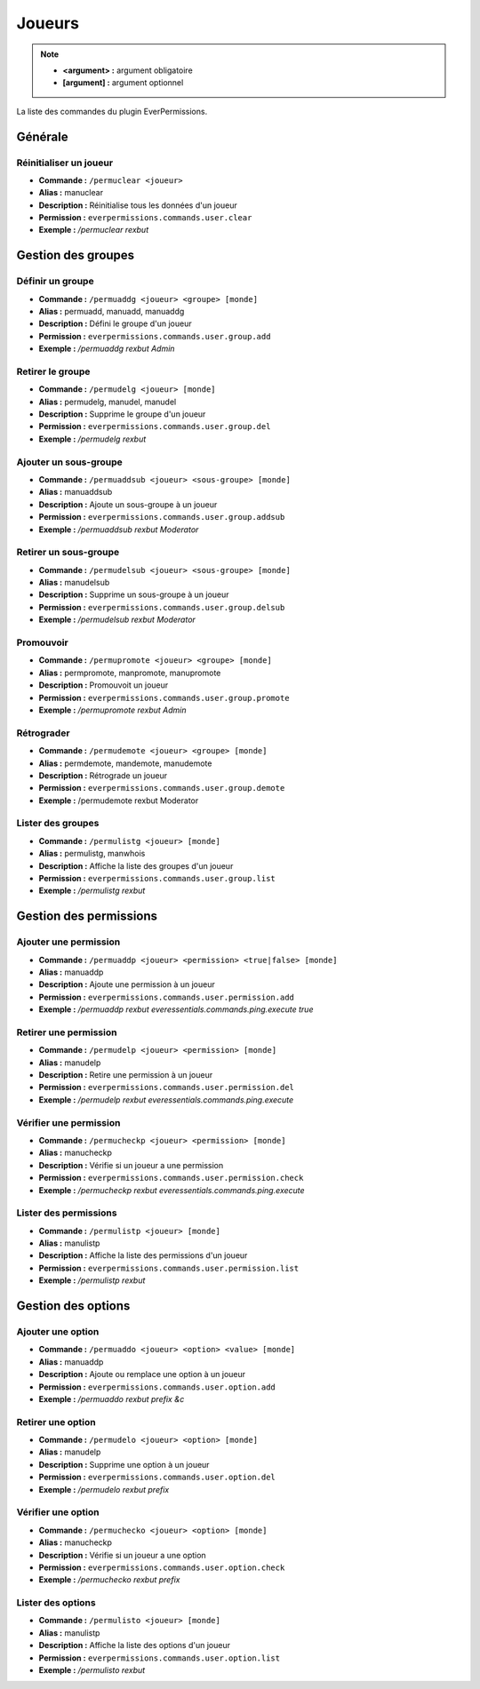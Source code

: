 ﻿=======
Joueurs
=======

.. note::
	- **<argument> :** argument obligatoire
	- **[argument] :** argument optionnel
	
La liste des commandes du plugin EverPermissions.

Générale
~~~~~~~~

Réinitialiser un joueur
-----------------------
- **Commande :** ``/permuclear <joueur>``
- **Alias :** manuclear
- **Description :** Réinitialise tous les données d'un joueur
- **Permission :** ``everpermissions.commands.user.clear``
- **Exemple :** */permuclear rexbut*

Gestion des groupes
~~~~~~~~~~~~~~~~~~~

Définir un groupe
-----------------
- **Commande :** ``/permuaddg <joueur> <groupe> [monde]``
- **Alias :** permuadd, manuadd, manuaddg
- **Description :** Défini le groupe d'un joueur
- **Permission :** ``everpermissions.commands.user.group.add``
- **Exemple :** */permuaddg rexbut Admin*

Retirer le groupe
-----------------
- **Commande :** ``/permudelg <joueur> [monde]``
- **Alias :** permudelg, manudel, manudel
- **Description :** Supprime le groupe d'un joueur
- **Permission :** ``everpermissions.commands.user.group.del``
- **Exemple :** */permudelg rexbut*

Ajouter un sous-groupe
----------------------
- **Commande :** ``/permuaddsub <joueur> <sous-groupe> [monde]``
- **Alias :** manuaddsub
- **Description :** Ajoute un sous-groupe à un joueur
- **Permission :** ``everpermissions.commands.user.group.addsub``
- **Exemple :** */permuaddsub rexbut Moderator*

Retirer un sous-groupe
----------------------
- **Commande :** ``/permudelsub <joueur> <sous-groupe> [monde]``
- **Alias :** manudelsub
- **Description :** Supprime un sous-groupe à un joueur
- **Permission :** ``everpermissions.commands.user.group.delsub``
- **Exemple :** */permudelsub rexbut Moderator*

Promouvoir
----------
- **Commande :** ``/permupromote <joueur> <groupe> [monde]``
- **Alias :** permpromote, manpromote, manupromote
- **Description :** Promouvoit un joueur
- **Permission :** ``everpermissions.commands.user.group.promote``
- **Exemple :** */permupromote rexbut Admin*

Rétrograder
-----------
- **Commande :** ``/permudemote <joueur> <groupe> [monde]``
- **Alias :** permdemote, mandemote, manudemote
- **Description :** Rétrograde un joueur
- **Permission :** ``everpermissions.commands.user.group.demote``
- **Exemple :** /permudemote rexbut Moderator

Lister des groupes
------------------
- **Commande :** ``/permulistg <joueur> [monde]``
- **Alias :** permulistg, manwhois
- **Description :** Affiche la liste des groupes d'un joueur
- **Permission :** ``everpermissions.commands.user.group.list``
- **Exemple :** */permulistg rexbut*

Gestion des permissions
~~~~~~~~~~~~~~~~~~~~~~~

Ajouter une permission
----------------------
- **Commande :** ``/permuaddp <joueur> <permission> <true|false> [monde]``
- **Alias :** manuaddp
- **Description :** Ajoute une permission à un joueur
- **Permission :** ``everpermissions.commands.user.permission.add``
- **Exemple :** */permuaddp rexbut everessentials.commands.ping.execute true*

Retirer une permission
----------------------
- **Commande :** ``/permudelp <joueur> <permission> [monde]``
- **Alias :** manudelp
- **Description :** Retire une permission à un joueur
- **Permission :** ``everpermissions.commands.user.permission.del``
- **Exemple :** */permudelp rexbut everessentials.commands.ping.execute*

Vérifier une permission
-----------------------
- **Commande :** ``/permucheckp <joueur> <permission> [monde]``
- **Alias :** manucheckp
- **Description :** Vérifie si un joueur a une permission
- **Permission :** ``everpermissions.commands.user.permission.check``
- **Exemple :** */permucheckp rexbut everessentials.commands.ping.execute*

Lister des permissions
----------------------
- **Commande :** ``/permulistp <joueur> [monde]``
- **Alias :** manulistp
- **Description :** Affiche la liste des permissions d'un joueur
- **Permission :** ``everpermissions.commands.user.permission.list``
- **Exemple :** */permulistp rexbut*

Gestion des options
~~~~~~~~~~~~~~~~~~~

Ajouter une option
------------------
- **Commande :** ``/permuaddo <joueur> <option> <value> [monde]``
- **Alias :** manuaddp
- **Description :** Ajoute ou remplace une option à un joueur
- **Permission :** ``everpermissions.commands.user.option.add``
- **Exemple :** */permuaddo rexbut prefix &c*

Retirer une option
------------------
- **Commande :** ``/permudelo <joueur> <option> [monde]``
- **Alias :** manudelp
- **Description :** Supprime une option à un joueur
- **Permission :** ``everpermissions.commands.user.option.del``
- **Exemple :** */permudelo rexbut prefix*

Vérifier une option
-------------------
- **Commande :** ``/permuchecko <joueur> <option> [monde]``
- **Alias :** manucheckp
- **Description :** Vérifie si un joueur a une option
- **Permission :** ``everpermissions.commands.user.option.check``
- **Exemple :** */permuchecko rexbut prefix*

Lister des options
------------------
- **Commande :** ``/permulisto <joueur> [monde]``
- **Alias :** manulistp
- **Description :** Affiche la liste des options d'un joueur
- **Permission :** ``everpermissions.commands.user.option.list``
- **Exemple :** */permulisto rexbut*
